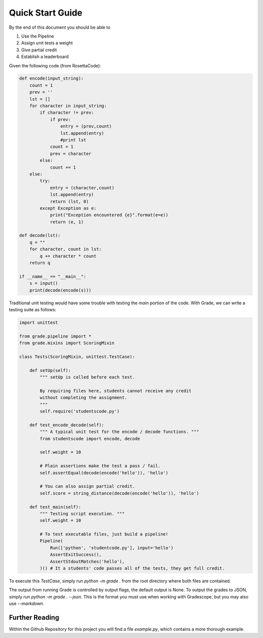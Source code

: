 ================================
Quick Start Guide
================================

By the end of this document you should be able to

1. Use the Pipeline
2. Assign unit tests a weight
3. Give partial credit
4. Establish a leaderboard

Given the following code (from RosettaCode):

.. code:: python3

    def encode(input_string):
        count = 1
        prev = ''
        lst = []
        for character in input_string:
            if character != prev:
                if prev:
                    entry = (prev,count)
                    lst.append(entry)
                    #print lst
                count = 1
                prev = character
            else:
                count += 1
        else:
            try:
                entry = (character,count)
                lst.append(entry)
                return (lst, 0)
            except Exception as e:
                print("Exception encountered {e}".format(e=e))
                return (e, 1)

    def decode(lst):
        q = ""
        for character, count in lst:
            q += character * count
        return q

    if __name__ == "__main__":
        s = input()
        print(decode(encode(s)))

Traditional unit testing would have some trouble with testing the `main`
portion of the code. With Grade, we can write a testing suite as follows:

.. code:: python3

    import unittest

    from grade.pipeline import *
    from grade.mixins import ScoringMixin

    class Tests(ScoringMixin, unittest.TestCase):

        def setUp(self):
            """ setUp is called before each test.

            By requiring files here, students cannot receive any credit
            without completing the assignment.
            """
            self.require('studentscode.py')

        def test_encode_decode(self):
            """ A typical unit test for the encode / decode functions. """
            from studentscode import encode, decode

            self.weight = 10

            # Plain assertions make the test a pass / fail.
            self.assertEqual(decode(encode('hello')), 'hello')

            # You can also assign partial credit.
            self.score = string_distance(decode(encode('hello')), 'hello')

        def test_main(self):
            """ Testing script execution. """
            self.weight = 10

            # To test executable files, just build a pipeline!
            Pipeline(
                Run(['python', 'studentcode.py'], input='hello')
                AssertExitSuccess(),
                AssertStdoutMatches('hello'),
            )() # It a students' code passes all of the tests, they get full credit.

To execute this `TestCase`, simply run `python -m grade .`
from the root directory where both files are contained.

The output from running Grade is controlled by output flags,
the default output is None. To output the grades to JSON, simply run
`python -m grade . --json`. This is the format you must use when
working with Gradescope, but you may also use `--markdown`.


Further Reading
=====================

Within the Github Repository for this project you will find a file
`example.py`, which contains a more thorough example.
